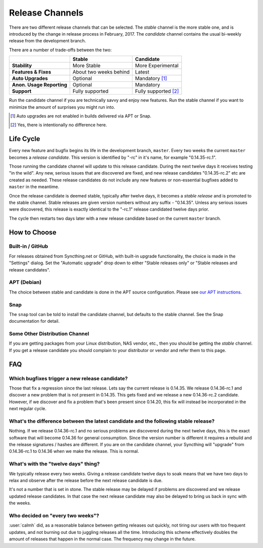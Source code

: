 Release Channels
================

There are two different release channels that can be selected. The *stable*
channel is the more stable one, and is introduced by the change in release
process in February, 2017. The *candidate* channel contains the usual
bi-weekly release from the development branch.

There are a number of trade-offs between the two:

=========================  =========================  ======================
\                                   Stable                   Candidate
=========================  =========================  ======================
**Stability**              More Stable                More Experimental
**Features & Fixes**       About two weeks behind     Latest
**Auto Upgrades**          Optional                   Mandatory [#]_
**Anon. Usage Reporting**  Optional                   Mandatory
**Support**                Fully supported            Fully supported [#]_
=========================  =========================  ======================

Run the candidate channel if you are technically savvy and enjoy new
features. Run the stable channel if you want to minimize the amount of
surprises you might run into.

.. [#] Auto upgrades are not enabled in builds delivered via APT or Snap.
.. [#] Yes, there is intentionally no difference here.

Life Cycle
----------

Every new feature and bugfix begins its life in the development branch,
``master``. Every two weeks the current ``master`` becomes a *release
candidate*. This version is identified by "-rc" in it's name, for example
"0.14.35-rc.1".

Those running the candidate channel will update to this release candidate.
During the next twelve days it receives testing "in the wild". Any new,
serious issues that are discovered are fixed, and new release candidates
"0.14.35-rc.2" etc are created as needed. These release candidates do not
include any new features or non-essential bugfixes added to ``master`` in the
meantime.

Once the release candidate is deemed stable, typically after twelve days, it
becomes a *stable release* and is promoted to the stable channel. Stable
releases are given version numbers without any suffix - "0.14.35". Unless
any serious issues were discovered, this release is exactly identical to the
"-rc.1" release candidated twelve days prior.

The cycle then restarts two days later with a new release candidate based on
the current ``master`` branch.

How to Choose
-------------

Built-in / GitHub
~~~~~~~~~~~~~~~~~

For releases obtained from Syncthing.net or GitHub, with built-in upgrade
functionality, the choice is made in the "Settings" dialog. Set the
"Automatic upgrade" drop down to either "Stable releases only" or "Stable
releases and release candidates".

APT (Debian)
~~~~~~~~~~~~

The choice between stable and candidate is done in the APT source
configuration. Please see `our APT instructions
<https://apt.syncthing.net/>`__.

Snap
~~~~

The ``snap`` tool can be told to install the candidate channel, but defaults
to the stable channel. See the Snap documentation for detail.

Some Other Distribution Channel
~~~~~~~~~~~~~~~~~~~~~~~~~~~~~~~

If you are getting packages from your Linux distribution, NAS vendor, etc.,
then you should be getting the *stable* channel. If you get a release
candidate you should complain to your distributor or vendor and refer them
to this page.

FAQ
---

Which bugfixes trigger a new release candidate?
~~~~~~~~~~~~~~~~~~~~~~~~~~~~~~~~~~~~~~~~~~~~~~~

Those that fix a regression since the last release. Lets say the current
release is 0.14.35. We release 0.14.36-rc.1 and discover a new problem that
is not present in 0.14.35. This gets fixed and we release a new 0.14.36-rc.2
candidate. However, if we discover and fix a problem that's been present
since 0.14.20, this fix will instead be incorporated in the next regular
cycle.

What's the difference between the latest candidate and the following stable release?
~~~~~~~~~~~~~~~~~~~~~~~~~~~~~~~~~~~~~~~~~~~~~~~~~~~~~~~~~~~~~~~~~~~~~~~~~~~~~~~~~~~~

Nothing. If we release 0.14.36-rc.1 and no serious problems are discovered
during the next twelve days, this is the exact software that will become
0.14.36 for general consumption. Since the version number is different it
requires a rebuild and the release signatures / hashes are different. If you
are on the candidate channel, your Syncthing will "upgrade" from
0.14.36-rc.1 to 0.14.36 when we make the release. This is normal.

What's with the "twelve days" thing?
~~~~~~~~~~~~~~~~~~~~~~~~~~~~~~~~~~~~~~~~

We typically release every two weeks. Giving a release candidate twelve days
to soak means that we have two days to relax and observe after the release
before the next release candidate is due.

It's not a number that is set in stone. The stable release may be delayed if
problems are discovered and we release updated release candidates. In that
case the next release candidate may also be delayed to bring us back in sync
with the weeks.

Who decided on "every two weeks"?
~~~~~~~~~~~~~~~~~~~~~~~~~~~~~~~~~

:user:`calmh` did, as a reasonable balance between getting releases out
quickly, not tiring our users with too frequent updates, and not burning out
due to juggling releases all the time. Introducing this scheme effectively
doubles the amount of releases that happen in the normal case. The frequency
may change in the future.
